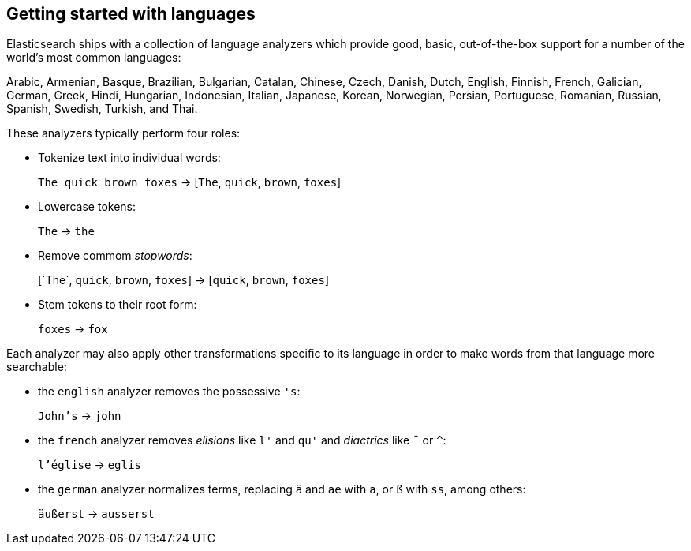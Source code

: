[[language-intro]]
== Getting started with languages

Elasticsearch ships with a collection of language analyzers which provide
good, basic, out-of-the-box support for a number of the world's most common
languages:

Arabic, Armenian, Basque, Brazilian, Bulgarian, Catalan, Chinese,
Czech, Danish, Dutch, English, Finnish, French, Galician, German, Greek,
Hindi, Hungarian, Indonesian, Italian, Japanese, Korean, Norwegian, Persian,
Portuguese, Romanian, Russian, Spanish, Swedish, Turkish, and Thai.

These analyzers typically perform four roles:

* Tokenize text into individual words:
+
`The quick brown foxes` -> [`The`, `quick`, `brown`, `foxes`]

* Lowercase tokens:
+
`The` -> `the`

* Remove commom _stopwords_:
+
&#91;`The`, `quick`, `brown`, `foxes`] -> [`quick`, `brown`, `foxes`]

* Stem tokens to their root form:
+
`foxes` -> `fox`

Each analyzer may also apply other transformations specific to its language in
order to make words from that language more searchable:

* the `english` analyzer removes the possessive `'s`:
+
`John's` -> `john`

* the `french` analyzer removes _elisions_ like `l'` and `qu'` and
  _diactrics_ like `¨` or `^`:
+
`l'église` -> `eglis`

* the `german` analyzer normalizes terms, replacing `ä` and `ae` with `a`, or
  `ß` with `ss`, among others:
+
`äußerst` -> `ausserst`

